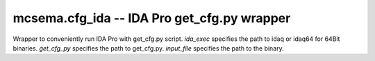 
.. _cfg_ida:

mcsema.cfg_ida -- IDA Pro get_cfg.py wrapper
============================================

.. module:: mcsema.cfg_ida


.. class:: IDACFGGenerator(ida_exec, get_cfg_py, input_file)

   Wrapper to conveniently run IDA Pro with get_cfg.py script.
   *ida_exec* specifies the path to idaq or idaq64 for 64Bit binaries.
   *get_cfg_py* specifies the path to get_cfg.py.
   *input_file* specifies the path to the binary.

   .. attribute:: func_maps

      List of paths to txt files containing information about external functions.

   .. attribute:: entry_symbols

      List of entry points.

   .. attribute:: debug_mode

   .. attribute:: batch_mode

   .. method:: execute(cfg_file)

      Executes IDA Pro to recover CFG and save to *cfg_file*.
